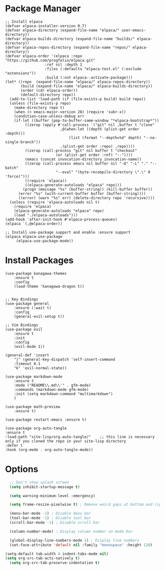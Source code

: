 #+TITLE My Emacs Config
#+AUTHOR Cellorator
#+auto_tangle: t

* Package Manager

#+BEGIN_SRC elisp :tangle ./init.el
;; Install elpaca
(defvar elpaca-installer-version 0.7)
(defvar elpaca-directory (expand-file-name "elpaca/" user-emacs-directory))
(defvar elpaca-builds-directory (expand-file-name "builds/" elpaca-directory))
(defvar elpaca-repos-directory (expand-file-name "repos/" elpaca-directory))
(defvar elpaca-order '(elpaca :repo "https://github.com/progfolio/elpaca.git"
			      :ref nil :depth 1
			      :files (:defaults "elpaca-test.el" (:exclude "extensions"))
			      :build (:not elpaca--activate-package)))
(let* ((repo  (expand-file-name "elpaca/" elpaca-repos-directory))
       (build (expand-file-name "elpaca/" elpaca-builds-directory))
       (order (cdr elpaca-order))
       (default-directory repo))
  (add-to-list 'load-path (if (file-exists-p build) build repo))
  (unless (file-exists-p repo)
    (make-directory repo t)
    (when (< emacs-major-version 28) (require 'subr-x))
    (condition-case-unless-debug err
	(if-let ((buffer (pop-to-buffer-same-window "*elpaca-bootstrap*"))
		 ((zerop (apply #'call-process `("git" nil ,buffer t "clone"
						 ,@(when-let ((depth (plist-get order :depth)))
						     (list (format "--depth=%d" depth) "--no-single-branch"))
						 ,(plist-get order :repo) ,repo))))
		 ((zerop (call-process "git" nil buffer t "checkout"
				       (or (plist-get order :ref) "--"))))
		 (emacs (concat invocation-directory invocation-name))
		 ((zerop (call-process emacs nil buffer nil "-Q" "-L" "." "--batch"
				       "--eval" "(byte-recompile-directory \".\" 0 'force)")))
		 ((require 'elpaca))
		 ((elpaca-generate-autoloads "elpaca" repo)))
	    (progn (message "%s" (buffer-string)) (kill-buffer buffer))
	  (error "%s" (with-current-buffer buffer (buffer-string))))
      ((error) (warn "%s" err) (delete-directory repo 'recursive))))
  (unless (require 'elpaca-autoloads nil t)
    (require 'elpaca)
    (elpaca-generate-autoloads "elpaca" repo)
    (load "./elpaca-autoloads")))
(add-hook 'after-init-hook #'elpaca-process-queues)
(elpaca `(,@elpaca-order))

;; Install use-package support and enable :ensure support
(elpaca elpaca-use-package
     (elpaca-use-package-mode))
#+END_SRC

* Install Packages

#+BEGIN_SRC elisp :tangle ./init.el
  (use-package kanagawa-themes
      :ensure t
      :config
      (load-theme 'kanagawa-dragon t))


  ;; Key Bindings
  (use-package general
      :ensure (:wait t)
      :config
      (general-evil-setup t))

  ;; Vim Bindings
  (use-package evil
      :ensure t
      :init
      :config
      (evil-mode 1))

  (general-def 'insert
      "j" (general-key-dispatch 'self-insert-command
      :timeout 0.1
      "k" 'evil-normal-state))

  (use-package markdown-mode
      :ensure t
      :mode ("README\\.md\\'" . gfm-mode)
      :commands (markdown-mode gfm-mode)
      :init (setq markdown-command "multimarkdown")
      )

  (use-package math-preview
      :ensure t)

  (use-package restart-emacs :ensure t)

  (use-package org-auto-tangle
  :ensure t
  :load-path "site-lisp/org-auto-tangle/"    ;; this line is necessary only if you cloned the repo in your site-lisp directory 
  :defer t
  :hook (org-mode . org-auto-tangle-mode))
#+END_SRC

* Options

#+BEGIN_SRC emacs-lisp :tangle ./init.el
    ;; Don't show splash screen
    (setq inhibit-startup-message t)

    (setq warning-minimum-level :emergency)

    (setq frame-resize-pixelwise t) ; Remove weird gaps at bottom and right edges

    (menu-bar-mode -1) ; Disable menu bar
    (tool-bar-mode -1) ; Disable tool bar
    (scroll-bar-mode -1) ; Disable scroll bar

    (column-number-mode) ; Display column number on mode bar

    (global-display-line-numbers-mode 1) ; Display line numbers
    (set-face-attribute 'default nil :family "monospace" :height 120)

  (setq-default tab-width 4 indent-tabs-mode nil)
  (setq org-src-tab-acts-natively t)
    (setq org-src-tab-preserve-indentation t)
#+END_SRC
